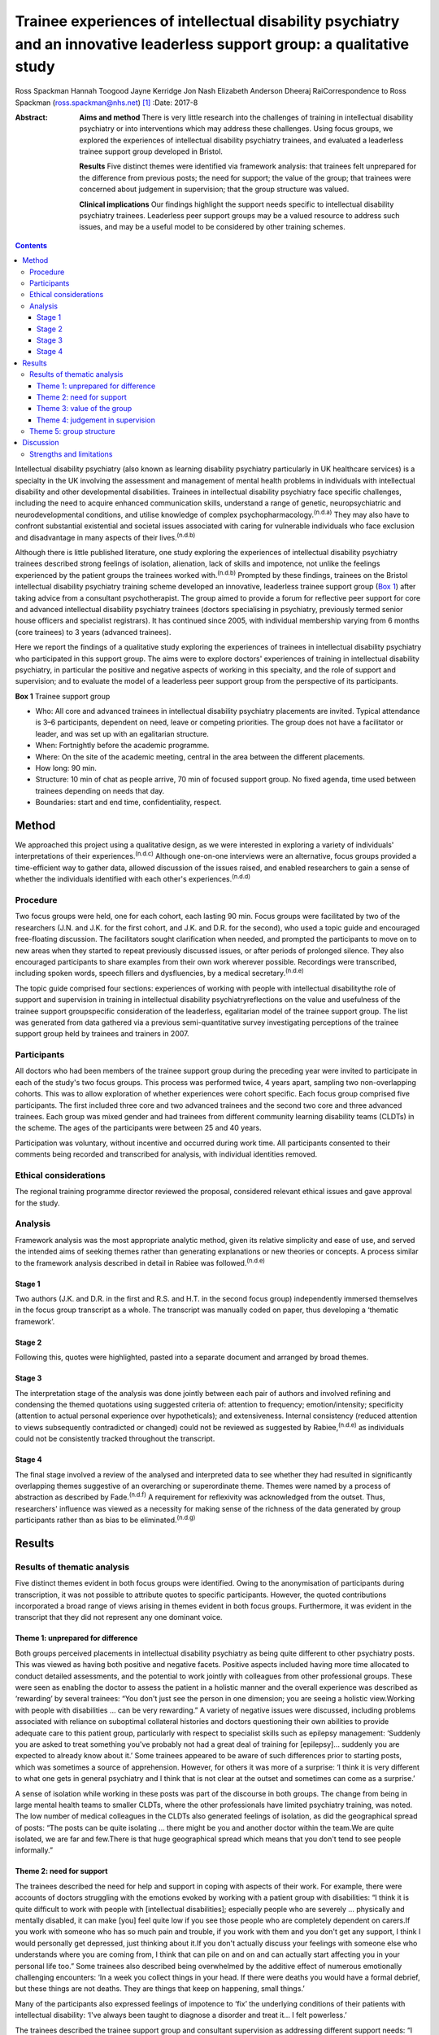 =========================================================================================================================
Trainee experiences of intellectual disability psychiatry and an innovative leaderless support group: a qualitative study
=========================================================================================================================

Ross Spackman
Hannah Toogood
Jayne Kerridge
Jon Nash
Elizabeth Anderson
Dheeraj RaiCorrespondence to Ross Spackman (ross.spackman@nhs.net)  [1]_
:Date: 2017-8

:Abstract:
   **Aims and method** There is very little research into the challenges
   of training in intellectual disability psychiatry or into
   interventions which may address these challenges. Using focus groups,
   we explored the experiences of intellectual disability psychiatry
   trainees, and evaluated a leaderless trainee support group developed
   in Bristol.

   **Results** Five distinct themes were identified via framework
   analysis: that trainees felt unprepared for the difference from
   previous posts; the need for support; the value of the group; that
   trainees were concerned about judgement in supervision; that the
   group structure was valued.

   **Clinical implications** Our findings highlight the support needs
   specific to intellectual disability psychiatry trainees. Leaderless
   peer support groups may be a valued resource to address such issues,
   and may be a useful model to be considered by other training schemes.


.. contents::
   :depth: 3
..

Intellectual disability psychiatry (also known as learning disability
psychiatry particularly in UK healthcare services) is a specialty in the
UK involving the assessment and management of mental health problems in
individuals with intellectual disability and other developmental
disabilities. Trainees in intellectual disability psychiatry face
specific challenges, including the need to acquire enhanced
communication skills, understand a range of genetic, neuropsychiatric
and neurodevelopmental conditions, and utilise knowledge of complex
psychopharmacology.\ :sup:`(n.d.a)` They may also have to confront
substantial existential and societal issues associated with caring for
vulnerable individuals who face exclusion and disadvantage in many
aspects of their lives.\ :sup:`(n.d.b)`

Although there is little published literature, one study exploring the
experiences of intellectual disability psychiatry trainees described
strong feelings of isolation, alienation, lack of skills and impotence,
not unlike the feelings experienced by the patient groups the trainees
worked with.\ :sup:`(n.d.b)` Prompted by these findings, trainees on the
Bristol intellectual disability psychiatry training scheme developed an
innovative, leaderless trainee support group (`Box 1 <#box1>`__) after
taking advice from a consultant psychotherapist. The group aimed to
provide a forum for reflective peer support for core and advanced
intellectual disability psychiatry trainees (doctors specialising in
psychiatry, previously termed senior house officers and specialist
registrars). It has continued since 2005, with individual membership
varying from 6 months (core trainees) to 3 years (advanced trainees).

Here we report the findings of a qualitative study exploring the
experiences of trainees in intellectual disability psychiatry who
participated in this support group. The aims were to explore doctors'
experiences of training in intellectual disability psychiatry, in
particular the positive and negative aspects of working in this
specialty, and the role of support and supervision; and to evaluate the
model of a leaderless peer support group from the perspective of its
participants.

**Box 1** Trainee support group

-  Who: All core and advanced trainees in intellectual disability
   psychiatry placements are invited. Typical attendance is 3–6
   participants, dependent on need, leave or competing priorities. The
   group does not have a facilitator or leader, and was set up with an
   egalitarian structure.

-  When: Fortnightly before the academic programme.

-  Where: On the site of the academic meeting, central in the area
   between the different placements.

-  How long: 90 min.

-  Structure: 10 min of chat as people arrive, 70 min of focused support
   group. No fixed agenda, time used between trainees depending on needs
   that day.

-  Boundaries: start and end time, confidentiality, respect.

.. _S1:

Method
======

We approached this project using a qualitative design, as we were
interested in exploring a variety of individuals' interpretations of
their experiences.\ :sup:`(n.d.c)` Although one-on-one interviews were
an alternative, focus groups provided a time-efficient way to gather
data, allowed discussion of the issues raised, and enabled researchers
to gain a sense of whether the individuals identified with each other's
experiences.\ :sup:`(n.d.d)`

.. _S2:

Procedure
---------

Two focus groups were held, one for each cohort, each lasting 90 min.
Focus groups were facilitated by two of the researchers (J.N. and J.K.
for the first cohort, and J.K. and D.R. for the second), who used a
topic guide and encouraged free-floating discussion. The facilitators
sought clarification when needed, and prompted the participants to move
on to new areas when they started to repeat previously discussed issues,
or after periods of prolonged silence. They also encouraged participants
to share examples from their own work wherever possible. Recordings were
transcribed, including spoken words, speech fillers and dysfluencies, by
a medical secretary.\ :sup:`(n.d.e)`

The topic guide comprised four sections: experiences of working with
people with intellectual disabilitythe role of support and supervision
in training in intellectual disability psychiatryreflections on the
value and usefulness of the trainee support groupspecific consideration
of the leaderless, egalitarian model of the trainee support group. The
list was generated from data gathered via a previous semi-quantitative
survey investigating perceptions of the trainee support group held by
trainees and trainers in 2007.

.. _S3:

Participants
------------

All doctors who had been members of the trainee support group during the
preceding year were invited to participate in each of the study's two
focus groups. This process was performed twice, 4 years apart, sampling
two non-overlapping cohorts. This was to allow exploration of whether
experiences were cohort specific. Each focus group comprised five
participants. The first included three core and two advanced trainees
and the second two core and three advanced trainees. Each group was
mixed gender and had trainees from different community learning
disability teams (CLDTs) in the scheme. The ages of the participants
were between 25 and 40 years.

Participation was voluntary, without incentive and occurred during work
time. All participants consented to their comments being recorded and
transcribed for analysis, with individual identities removed.

.. _S4:

Ethical considerations
----------------------

The regional training programme director reviewed the proposal,
considered relevant ethical issues and gave approval for the study.

.. _S5:

Analysis
--------

Framework analysis was the most appropriate analytic method, given its
relative simplicity and ease of use, and served the intended aims of
seeking themes rather than generating explanations or new theories or
concepts. A process similar to the framework analysis described in
detail in Rabiee was followed.\ :sup:`(n.d.e)`

.. _S6:

Stage 1
~~~~~~~

Two authors (J.K. and D.R. in the first and R.S. and H.T. in the second
focus group) independently immersed themselves in the focus group
transcript as a whole. The transcript was manually coded on paper, thus
developing a ‘thematic framework’.

.. _S7:

Stage 2
~~~~~~~

Following this, quotes were highlighted, pasted into a separate document
and arranged by broad themes.

.. _S8:

Stage 3
~~~~~~~

The interpretation stage of the analysis was done jointly between each
pair of authors and involved refining and condensing the themed
quotations using suggested criteria of: attention to frequency;
emotion/intensity; specificity (attention to actual personal experience
over hypotheticals); and extensiveness. Internal consistency (reduced
attention to views subsequently contradicted or changed) could not be
reviewed as suggested by Rabiee,\ :sup:`(n.d.e)` as individuals could
not be consistently tracked throughout the transcript.

.. _S9:

Stage 4
~~~~~~~

The final stage involved a review of the analysed and interpreted data
to see whether they had resulted in significantly overlapping themes
suggestive of an overarching or superordinate theme. Themes were named
by a process of abstraction as described by Fade.\ :sup:`(n.d.f)` A
requirement for reflexivity was acknowledged from the outset. Thus,
researchers' influence was viewed as a necessity for making sense of the
richness of the data generated by group participants rather than as bias
to be eliminated.\ :sup:`(n.d.g)`

.. _S10:

Results
=======

.. _S11:

Results of thematic analysis
----------------------------

Five distinct themes evident in both focus groups were identified. Owing
to the anonymisation of participants during transcription, it was not
possible to attribute quotes to specific participants. However, the
quoted contributions incorporated a broad range of views arising in
themes evident in both focus groups. Furthermore, it was evident in the
transcript that they did not represent any one dominant voice.

.. _S12:

Theme 1: unprepared for difference
~~~~~~~~~~~~~~~~~~~~~~~~~~~~~~~~~~

Both groups perceived placements in intellectual disability psychiatry
as being quite different to other psychiatry posts. This was viewed as
having both positive and negative facets. Positive aspects included
having more time allocated to conduct detailed assessments, and the
potential to work jointly with colleagues from other professional
groups. These were seen as enabling the doctor to assess the patient in
a holistic manner and the overall experience was described as
‘rewarding’ by several trainees: “You don't just see the person in one
dimension; you are seeing a holistic view.Working with people with
disabilities … can be very rewarding.” A variety of negative issues were
discussed, including problems associated with reliance on suboptimal
collateral histories and doctors questioning their own abilities to
provide adequate care to this patient group, particularly with respect
to specialist skills such as epilepsy management: ‘Suddenly you are
asked to treat something you've probably not had a great deal of
training for [epilepsy]… suddenly you are expected to already know about
it.’ Some trainees appeared to be aware of such differences prior to
starting posts, which was sometimes a source of apprehension. However,
for others it was more of a surprise: ‘I think it is very different to
what one gets in general psychiatry and I think that is not clear at the
outset and sometimes can come as a surprise.’

A sense of isolation while working in these posts was part of the
discourse in both groups. The change from being in large mental health
teams to smaller CLDTs, where the other professionals have limited
psychiatry training, was noted. The low number of medical colleagues in
the CLDTs also generated feelings of isolation, as did the geographical
spread of posts: “The posts can be quite isolating … there might be you
and another doctor within the team.We are quite isolated, we are far and
few.There is that huge geographical spread which means that you don't
tend to see people informally.”

.. _S13:

Theme 2: need for support
~~~~~~~~~~~~~~~~~~~~~~~~~

The trainees described the need for help and support in coping with
aspects of their work. For example, there were accounts of doctors
struggling with the emotions evoked by working with a patient group with
disabilities: “I think it is quite difficult to work with people with
[intellectual disabilities]; especially people who are severely …
physically and mentally disabled, it can make [you] feel quite low if
you see those people who are completely dependent on carers.If you work
with someone who has so much pain and trouble, if you work with them and
you don't get any support, I think I would personally get depressed,
just thinking about it.If you don't actually discuss your feelings with
someone else who understands where you are coming from, I think that can
pile on and on and can actually start affecting you in your personal
life too.” Some trainees also described being overwhelmed by the
additive effect of numerous emotionally challenging encounters: ‘In a
week you collect things in your head. If there were deaths you would
have a formal debrief, but these things are not deaths. They are things
that keep on happening, small things.’

Many of the participants also expressed feelings of impotence to ‘fix’
the underlying conditions of their patients with intellectual
disability: ‘I've always been taught to diagnose a disorder and treat
it… I felt powerless.’

The trainees described the trainee support group and consultant
supervision as addressing different support needs: “I think they are
quite separate things… they do quite different things.I think…
supervision is about supporting your work and this [trainee support
group] is a place that supports you.”

The trainee support group was also highlighted by several trainees as a
useful place to talk about difficulties related to training and
difficulties experienced within CLDTs.

   Being a doctor who is newly working in learning disability and the
   emotions that generates and the challenges of training, I think you
   get more out of discussing that with a group of people who are going
   through the same thing.

.. _S14:

Theme 3: value of the group
~~~~~~~~~~~~~~~~~~~~~~~~~~~

The trainees described finding the group a source of: “Genuine support
and encouragement and reassurance.We talk, and when you talk it comes
out, and you are able to share, and it is not so … painful anymore.”
Some participants also recalled specific clinical and nonclinical issues
where the group had been helpful to them: ‘I was struggling … the
support was phenomenal.’ Trainees also stated that the group had a
positive impact on their clinical work: ‘I think it does help us to
become better clinicians in terms of how to deal with our emotions … we
do learn from each other a lot.’

Positive aspects to the structure of the group included: permission to
discuss anything, the group being confidential, and the opportunity to
be with peers who are experiencing similar challenges: “The openness and
the fact that you feel a bit equal… you can pretty much bring anything
there.I can speak and no one will judge me.” Sessions that had been of
most value were reported to be those that were best attended, and
setting ground rules was considered helpful to the group. If the group
discussion was solely focused on an informal chat or issues such as rota
swaps, it then lost its supportive benefits: ‘Incredibly valuable
[sessions] have been the ones where people, lots of people, have come
and come on time, and other times they definitely have felt like a
missed opportunity.’

.. _S15:

Theme 4: judgement in supervision
~~~~~~~~~~~~~~~~~~~~~~~~~~~~~~~~~

Participants described finding it easier to talk about their feelings
with peers in the group than in consultant supervision. In particular,
worries were expressed regarding looking incompetent during supervision,
as the consultant would need to sign off the trainee at the end of the
placement.

   I don't want to say something [in consultant supervision] that will
   make me look bad, that will go on my file.

   I would probably be worried in supervision that I don't want to say
   that I felt unsure about myself.

   I find the trainee support group is more about me and about how I am
   coping, whereas clinical supervision is everything about the client
   and getting my assessments and appraisal.

   Part of the issue might be your unhappiness with your interaction
   with other members of the team or with your consultant, which … you
   would find difficult to discuss in supervision.

However, consultant supervision sessions were deemed more appropriate
for some other issues, which trainees said they would not discuss in a
group setting: ‘Certain personal and professional issues that you may
want to discuss in a supervision environment I wouldn't do in a Balint
group or here.’

.. _S16:

Theme 5: group structure
------------------------

The egalitarian model was described as enabling core and advanced
trainees to express their opinions knowing trainees were viewed as of
equal value to the group: ‘My views were valued and … I could also give
advice to my senior colleagues, which is not always respected
everywhere, so this was a major strength.’

It also allowed all members to talk about what they felt was important
to them rather than to a facilitator. However, some noted a downside
that a less confident member might not highlight their desire to bring a
new topic to a session, and the group could be dominated by particular
individuals: “There is a freedom in the group that comes from the fact
that it's unstructured and doesn't particularly have an agenda.I think a
chairman would be useful [… ] in asking if particular quiet members
would [… ] like to say anything because there are some people who have
attended and I haven't heard speak in 6 months.” The lack of a leader
was thought to promote a more lax view on attendance and punctuality,
and some trainees and consultants were reported as giving the group a
lower priority than other aspects of the trainees' work. Group members
arriving late or leaving early was disruptive and disturbing: ‘We value
the group, we see it as valuable or we wouldn't come at all, but we
don't value it as highly as other things in our timetable so it tends to
be the first thing that gets bumped.’

.. _S17:

Discussion
==========

This study adds substantially to the very limited literature detailing
the peculiarities and challenges of training in intellectual disability
psychiatry.\ :sup:`(n.d.a),(n.d.b)` One strong theme that emerged from
our results was how trainees considered training in intellectual
disability to be different from other psychiatric posts and the degree
to which they were prepared for this. The reasons cited were related to
both the specifics of the work and the structure of teams. It is well
known that psychiatric disorders in intellectual disability may be more
complex to diagnose, particularly owing to difficulties in effective
communication. A further contrast with many other areas of psychiatry is
the degree to which healing or restoration to full function or
participation is possible. In intellectual disability psychiatry, the
primary disability is often the intellectual impairment or associated
developmental disorder, thus treatment of any mental illness may restore
the patient's previous level of functioning and quality of life, but no
further. Despite epilepsy management being a common role for the
intellectual disability psychiatrist,\ :sup:`(n.d.h)` our findings
suggest that many trainees felt apprehensive about their skills and
confidence in this area.

Feelings of isolation were also highlighted. CLDTs in the area of the
study are geographically spread out and based away from their mainstream
psychiatric colleagues. Separation from peers has been noted as
off-putting to foundation doctors,\ :sup:`(n.d.i)` but few studies
explore feelings of isolation among psychiatry trainees\ :sup:`(n.d.b)`
It has been noted previously that individuals who work with people with
disabilities can feel stigmatised and isolated.\ :sup:`(n.d.j)–(n.d.k)`
Stigma by association is the process by which relatives, support staff,
friends and associates feel stigmatised owing to their contact with a
stigmatised group.\ :sup:`(n.d.l),(n.d.m)` This may also affect trainees
working in this area and contribute to their feelings of isolation. We
think that one reason the group was valued could be its ability both to
reduce the feeling of isolation by bringing trainees together, and to
mitigate some of the stigma felt by enabling the trainees to share
difficult experiences. One could speculate that the group may have not
just attenuated some potential negatives of the subspecialty training,
but also contributed to the enjoyment and reward of it. If this were to
be true, it would be interesting to study whether training schemes in
areas with specialty-specific support or educational groups do better in
relation to trainee retention or satisfaction than those without such
structures.

It should be noted that despite the challenges, there was also a strong
and pervasive feeling of positivity about training and working in
intellectual disability psychiatry. Such experiences were startlingly
absent in previous work,\ :sup:`(n.d.b)` but are important to note to
reassure future recruits in the specialty. In particular, the trainees
mentioned the term ‘rewarding’, a varied and complex
concept.\ :sup:`(n.d.n)` The view that community-based intellectual
disability psychiatry would be rewarding was predicted some 30 years
ago,\ :sup:`(n.d.o)` although this is the first study as far as we are
aware that affirms this view. Intellectual disability requires a
particularly holistic approach, often not dissimilar to the approach of
general practitioners (GPs). While there is an absence of published
surveys or qualitative studies on what psychiatrists find rewarding,
interpersonal relationships between doctor and patient have been found
to be particularly satisfying for GPs.\ :sup:`(n.d.p)` However, we are
unaware of similar studies among psychiatrists.\ :sup:`(n.d.q)`

Both focus groups discussed how consultant supervision and the support
group were different, but mutually supportive and compatible. When
surveyed, UK trainees report they are mostly happy with supervision and
find it useful.\ :sup:`(n.d.r)` The Royal College of Psychiatrists
recommends that supervision should enable ‘the development and
assessment of clinical and personal skills under direct one-to-one
supervision by an expert’ and should be ‘focused on discussion of
individual training matters’.\ :sup:`(n.d.s)` The hierarchical nature of
consultant supervision is both valued by trainees\ :sup:`(n.d.t)` and
necessary for valid competency assessments, but this can be a potential
barrier to seeking support in some areas, particularly revealing
vulnerabilities to a supervisor who is also an assessor. Personal upset
and secondary grief relating to patients is considered by some
supervisors and supervisees to be a boundary breach in
supervision.\ :sup:`(n.d.u)` The trainee support group is set up without
hierarchy and this may have contributed to reducing boundaries around
discussing vulnerabilities. Honest discussion about how trainees were
‘coping’ was easier in the trainee support group than supervision,
despite the College suggesting consultant supervision should include
this.\ :sup:`(n.d.s)` This study adds to previous work suggesting some
mismatch between intent and what trainees feel comfortable
discussing\ :sup:`(n.d.v)` This space for honesty is a value of the
group but it would be a concern if the availability of the trainee
support group and its support acted as a colluder or barrier to honesty
in consultant supervision.

Group peer support may be more beneficial than alternatives such as
paired peer support. Several of the benefits described in both focus
groups suggested similarities to Yalom's therapeutic factors:
universality, altruism, guidance, imparting of information, cohesion,
and existential factors.\ :sup:`(n.d.w)` That senior trainees stayed in
the group for up to 3 years may reinforce some of these factors, and
their relative maturity and existing trust following a longer
involvement in the group may provide additional support.\ :sup:`(n.d.x)`
It also provides senior opinions, which have been found to be supportive
when shared in other contexts.\ :sup:`(n.d.y)` A common concern when
leaderless groups are used for supervision is a loss of focus on the
task and drifting into support and
advice-giving.\ :sup:`(n.d.z),(n.d.aa)` As the model presented here is
primarily for support, and advice is part of that, the lack of leader is
not a concern in this context, although the results did suggest that
some participants would have liked a facilitator role in encouraging
quieter members to contribute.

As this is an analysis of a single group and the findings have not been
replicated elsewhere, it is difficult to generalise the utility of such
groups to other areas. However, we think similar models of egalitarian
peer support that require limited resources for setting up may have the
potential to benefit trainees in other, smaller or more challenging,
specialties.

.. _S18:

Strengths and limitations
-------------------------

The qualitative design and use of focus groups is appropriate to
investigate attitudes and experiences of trainees. The training rotation
is relatively small, with 7–9 core and advanced trainees available to
attend the trainee support group in each 6-month period. ‘Group think
and the articulation of group norms may have introduced a positive bias.
However, the anonymity of participants in the transcript is likely to
have mitigated self-censorship and there was evidence of a diversity of
opinion, particularly illustrated by both praise and criticism of the
trainee support group and highlighting a range of experiences in
training. The anonymisation happened at transcription rather than at
analysis stage. This precluded the ability of the authors analysing the
data from tracking individuals’ comments or reviewing whether they were
linked to particular posts or trainers. Generalisability is a concern in
qualitative studies, and was also a concern in this particular training
scheme. First, at the time of the focus groups, the Bristol scheme was
performing above average on trainee satisfaction in GMC
surveys.\ :sup:`29` Second, many of the CLDTs may be unusually isolating
for trainees compared with elsewhere in the country by virtue of their
geographic spread and relatively rural setting. Finally, in several
CLDTs within the scheme, most team members, except psychiatrists, are
employed by a different organisation and may have few psychiatric
skills.

In conclusion, we have highlighted some of the challenges and rewards of
training in intellectual disability psychiatry. Our evaluation of an
egalitarian, trainee-led peer support group suggests that the model
could be useful for other intellectual disability psychiatry training
schemes. Whether this could be a support structure suitable for other
specialties remains to be studied.

We thank Dr Andrew Clark, consultant psychotherapist, for help with
setting up the group; Dr Kristina Bennert for recording equipment; Gill
Wetherall for transcription of the tapes; Dr Helen Sharrard, training
programme director, and all consultant trainers for supporting the
groups; and importantly, all trainees who enthusiastically participated
in them over the years.

.. container:: references csl-bib-body hanging-indent
   :name: refs

   .. container:: csl-entry
      :name: ref-R1

      n.d.a.

   .. container:: csl-entry
      :name: ref-R2

      n.d.b.

   .. container:: csl-entry
      :name: ref-R3

      n.d.c.

   .. container:: csl-entry
      :name: ref-R4

      n.d.d.

   .. container:: csl-entry
      :name: ref-R5

      n.d.e.

   .. container:: csl-entry
      :name: ref-R6

      n.d.f.

   .. container:: csl-entry
      :name: ref-R7

      n.d.g.

   .. container:: csl-entry
      :name: ref-R8

      n.d.h.

   .. container:: csl-entry
      :name: ref-R9

      n.d.i.

   .. container:: csl-entry
      :name: ref-R10

      n.d.j.

   .. container:: csl-entry
      :name: ref-R12

      n.d.k.

   .. container:: csl-entry
      :name: ref-R13

      n.d.l.

   .. container:: csl-entry
      :name: ref-R14

      n.d.m.

   .. container:: csl-entry
      :name: ref-R15

      n.d.n.

   .. container:: csl-entry
      :name: ref-R16

      n.d.o.

   .. container:: csl-entry
      :name: ref-R17

      n.d.p.

   .. container:: csl-entry
      :name: ref-R18

      n.d.q.

   .. container:: csl-entry
      :name: ref-R19

      n.d.r.

   .. container:: csl-entry
      :name: ref-R20

      n.d.s.

   .. container:: csl-entry
      :name: ref-R21

      n.d.t.

   .. container:: csl-entry
      :name: ref-R22

      n.d.u.

   .. container:: csl-entry
      :name: ref-R23

      n.d.v.

   .. container:: csl-entry
      :name: ref-R24

      n.d.w.

   .. container:: csl-entry
      :name: ref-R25

      n.d.x.

   .. container:: csl-entry
      :name: ref-R26

      n.d.y.

   .. container:: csl-entry
      :name: ref-R27

      n.d.z.

   .. container:: csl-entry
      :name: ref-R28

      n.d.aa.

.. [1]
   **Ross Spackman**, MBChB BSc PGCE MRCPsych, Consultant Psychiatrist
   in Learning Disabilities, Dorset Healthcare University NHS Foundation
   Trust; **Hannah Toogood**, MBBS BSc MRCPsych, Consultant Psychiatrist
   in Learning Disabilities, Avon and Wiltshire Mental Health
   Partnership NHS Trust; **Jayne Kerridge**, MBChB MRCPsych, Consultant
   Psychiatrist, Avon and Wiltshire Mental Health Partnership NHS Trust;
   **Jon Nash**, MBChB MRCP(UK) MRCPsych, Consultant Psychiatrist,
   Cambian Adult Services; **Elizabeth Anderson**, RGN MSc EdD, Teaching
   Fellow in Clinical Education, King's College London; **Dheeraj Rai**,
   MBBS MRCPsych PhD, Consultant Senior Lecturer, University of Bristol,
   UK.
